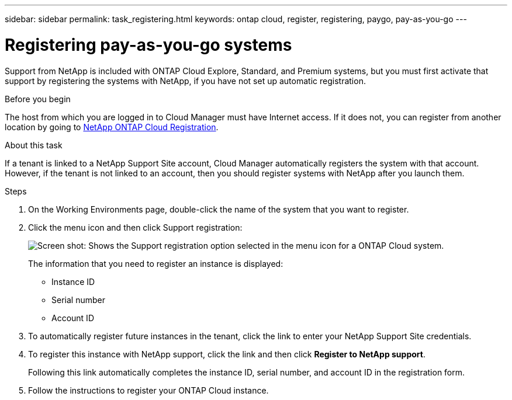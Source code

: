 ---
sidebar: sidebar
permalink: task_registering.html
keywords: ontap cloud, register, registering, paygo, pay-as-you-go
---

= Registering pay-as-you-go systems
:toc: macro
:hardbreaks:
:nofooter:
:icons: font
:linkattrs:
:imagesdir: ./media/

[.lead]
Support from NetApp is included with ONTAP Cloud Explore, Standard, and Premium systems, but you must first activate that support by registering the systems with NetApp, if you have not set up automatic registration.

.Before you begin

The host from which you are logged in to Cloud Manager must have Internet access. If it does not, you can register from another location by going to https://register.netapp.com/[NetApp ONTAP Cloud Registration^].

.About this task

If a tenant is linked to a NetApp Support Site account, Cloud Manager automatically registers the system with that account. However, if the tenant is not linked to an account, then you should register systems with NetApp after you launch them.

.Steps

. On the Working Environments page, double-click the name of the system that you want to register.

. Click the menu icon and then click Support registration:
+
image:screenshot_menu_registration.gif[Screen shot: Shows the Support registration option selected in the menu icon for a ONTAP Cloud system.]
+
The information that you need to register an instance is displayed:

* Instance ID
* Serial number
* Account ID

. To automatically register future instances in the tenant, click the link to enter your NetApp Support Site credentials.

. To register this instance with NetApp support, click the link and then click *Register to NetApp support*.
+
Following this link automatically completes the instance ID, serial number, and account ID in the registration form.

. Follow the instructions to register your ONTAP Cloud instance.
